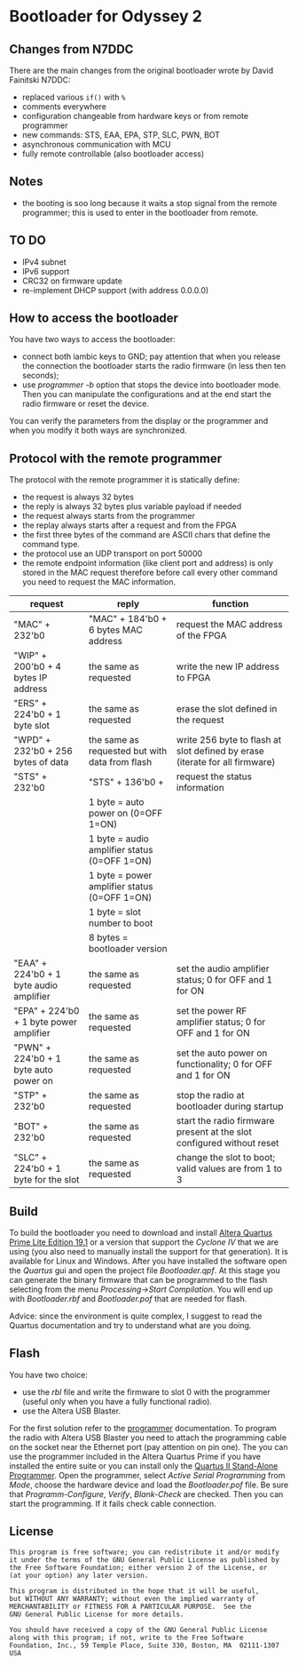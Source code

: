 #+startup: showeverything

* Bootloader for Odyssey 2

** Changes from N7DDC

There are the main changes from the original bootloader wrote by David
Fainitski N7DDC:

- replaced various ~if()~ with ~%~
- comments everywhere
- configuration changeable from hardware keys or from remote programmer
- new commands: STS, EAA, EPA, STP, SLC, PWN, BOT
- asynchronous communication with MCU
- fully remote controllable (also bootloader access)

** Notes

- the booting is soo long because it waits a stop signal from the
  remote programmer; this is used to enter in the bootloader from
  remote.

** TO DO

- IPv4 subnet
- IPv6 support
- CRC32 on firmware update
- re-implement DHCP support (with address 0.0.0.0)

** How to access the bootloader

You have two ways to access the bootloader:

- connect both iambic keys to GND; pay attention that when you release
  the connection the bootloader starts the radio firmware (in less
  then ten seconds);
- use /programmer -b/ option that stops the device into bootloader
  mode. Then you can manipulate the configurations and at the end
  start the radio firmware or reset the device.

You can verify the parameters from the display or the programmer and
when you modify it both ways are synchronized.

** Protocol with the remote programmer

The protocol with the remote programmer it is statically define:

- the request is always 32 bytes
- the reply is always 32 bytes plus variable payload if needed
- the request always starts from the programmer
- the replay always starts after a request and from the FPGA
- the first three bytes of the command are ASCII chars that define the
  command type.
- the protocol use an UDP transport on port 50000
- the remote endpoint information (like client port and address) is
  only stored in the MAC request therefore before call every other
  command you need to request the MAC information.

|-----------------------------------------+------------------------------------------------+-----------------------------------------------------------------------------|
| request                                 | reply                                          | function                                                                    |
|-----------------------------------------+------------------------------------------------+-----------------------------------------------------------------------------|
| "MAC" + 232'b0                          | "MAC" + 184'b0 + 6 bytes MAC address           | request the MAC address of the FPGA                                         |
|-----------------------------------------+------------------------------------------------+-----------------------------------------------------------------------------|
| "WIP" + 200'b0 + 4 bytes IP address     | the same as requested                          | write the new IP address to FPGA                                            |
|-----------------------------------------+------------------------------------------------+-----------------------------------------------------------------------------|
| "ERS" + 224'b0 + 1 byte slot            | the same as requested                          | erase the slot defined in the request                                       |
|-----------------------------------------+------------------------------------------------+-----------------------------------------------------------------------------|
| "WPD" + 232'b0 + 256 bytes of data      | the same as requested but with data from flash | write 256 byte to flash at slot defined by erase (iterate for all firmware) |
|-----------------------------------------+------------------------------------------------+-----------------------------------------------------------------------------|
| "STS" + 232'b0                          | "STS" + 136'b0 +                               | request the status information                                              |
|                                         | 1 byte = auto power on (0=OFF 1=ON)            |                                                                             |
|                                         | 1 byte = audio amplifier status (0=OFF 1=ON)   |                                                                             |
|                                         | 1 byte = power amplifier status (0=OFF 1=ON)   |                                                                             |
|                                         | 1 byte = slot number to boot                   |                                                                             |
|                                         | 8 bytes = bootloader version                   |                                                                             |
|-----------------------------------------+------------------------------------------------+-----------------------------------------------------------------------------|
| "EAA" + 224'b0 + 1 byte audio amplifier | the same as requested                          | set the audio amplifier status; 0 for OFF and 1 for ON                      |
|-----------------------------------------+------------------------------------------------+-----------------------------------------------------------------------------|
| "EPA" + 224'b0 + 1 byte power amplifier | the same as requested                          | set the power RF amplifier status; 0 for OFF and 1 for ON                   |
|-----------------------------------------+------------------------------------------------+-----------------------------------------------------------------------------|
| "PWN" + 224'b0 + 1 byte auto power on   | the same as requested                          | set the auto power on functionality; 0 for OFF and 1 for ON                 |
|-----------------------------------------+------------------------------------------------+-----------------------------------------------------------------------------|
| "STP" + 232'b0                          | the same as requested                          | stop the radio at bootloader during startup                                 |
|-----------------------------------------+------------------------------------------------+-----------------------------------------------------------------------------|
| "BOT" + 232'b0                          | the same as requested                          | start the radio firmware present at the slot configured without reset       |
|-----------------------------------------+------------------------------------------------+-----------------------------------------------------------------------------|
| "SLC" + 224'b0 + 1 byte for the slot    | the same as requested                          | change the slot to boot; valid values are from 1 to 3                       |
|-----------------------------------------+------------------------------------------------+-----------------------------------------------------------------------------|

** Build

To build the bootloader you need to download and install
[[https://fpgasoftware.intel.com/19.1/?edition=lite][Altera Quartus Prime Lite Edition 19.1]] or a version that support the
/Cyclone IV/ that we are using (you also need to manually install the
support for that generation). It is available for Linux and Windows.
After you have installed the software open the /Quartus/ gui and open
the project file /Bootloader.qpf/.
At this stage you can generate the binary firmware that can be
programmed to the flash selecting from the menu /Processing->Start
Compilation/. You will end up with /Bootloader.rbf/
and /Bootloader.pof/ that are needed for flash.

Advice: since the environment is quite complex, I suggest to read the
Quartus documentation and try to understand what are you doing.

** Flash

You have two choice:

- use the /rbl/ file and write the firmware to slot 0 with the
  programmer (useful only when you have a fully functional radio).
- use the Altera USB Blaster.

For the first solution refer to the [[../programmer][programmer]] documentation.
To program the radio with Altera USB Blaster you need to attach the
programming cable on the socket near the Ethernet port (pay attention
on pin one). The you can use the programmer included in the Altera
Quartus Prime if you have installed the entire suite or you can
install only the [[https://www.intel.com/content/www/us/en/programmable/downloads/software/prog-software/121.html][Quartus II Stand-Alone Programmer]]. Open the
programmer, select /Active Serial Programming/ from /Mode/, choose the
hardware device and load the /Bootloader.pof/ file. Be sure that
/Programm-Configure/, /Verify/, /Blank-Check/ are checked. Then you can
start the programming. If it fails check cable connection.

** License

#+BEGIN_SRC
This program is free software; you can redistribute it and/or modify
it under the terms of the GNU General Public License as published by
the Free Software Foundation; either version 2 of the License, or
(at your option) any later version.

This program is distributed in the hope that it will be useful,
but WITHOUT ANY WARRANTY; without even the implied warranty of
MERCHANTABILITY or FITNESS FOR A PARTICULAR PURPOSE.  See the
GNU General Public License for more details.

You should have received a copy of the GNU General Public License
along with this program; if not, write to the Free Software
Foundation, Inc., 59 Temple Place, Suite 330, Boston, MA  02111-1307  USA
#+END_SRC
